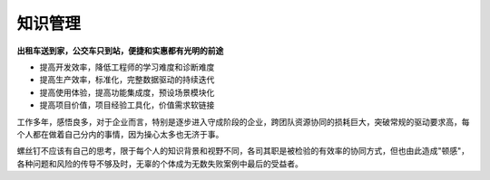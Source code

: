 .. _assets:

知识管理
============

**出租车送到家，公交车只到站，便捷和实惠都有光明的前途**


* 提高开发效率，降低工程师的学习难度和诊断难度
* 提高生产效率，标准化，完整数据驱动的持续迭代
* 提高使用体验，提高功能集成度，预设场景模块化
* 提高项目价值，项目经验工具化，价值需求软链接


工作多年，感悟良多，对于企业而言，特别是逐步进入守成阶段的企业，跨团队资源协同的损耗巨大，突破常规的驱动要求高，每个人都在做着自己分内的事情，因为操心太多也无济于事。

螺丝钉不应该有自己的思考，限于每个人的知识背景和视野不同，各司其职是被检验的有效率的协同方式，但也由此造成"顿感"，各种问题和风险的传导不够及时，无辜的个体成为无数失败案例中最后的受益者。

